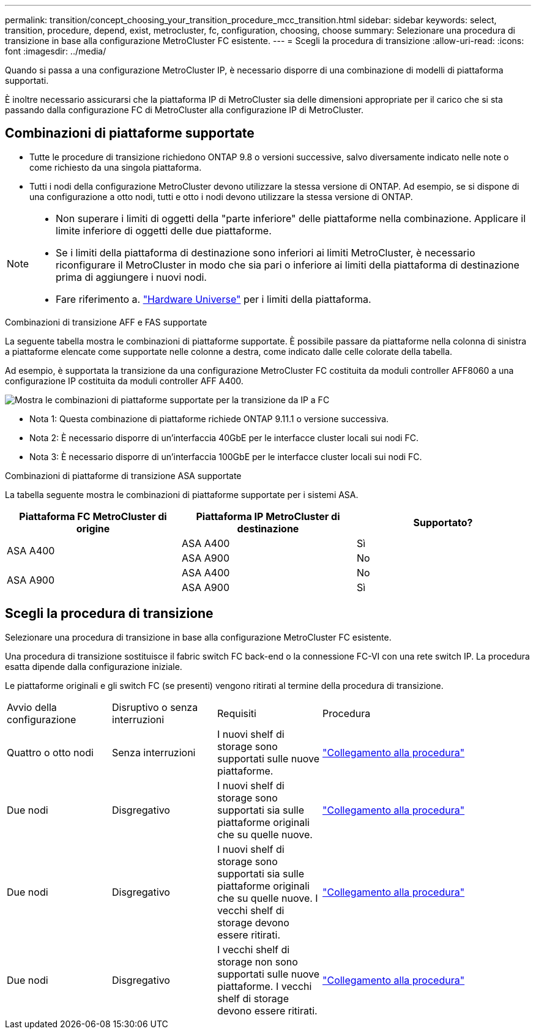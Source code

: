 ---
permalink: transition/concept_choosing_your_transition_procedure_mcc_transition.html 
sidebar: sidebar 
keywords: select, transition, procedure, depend, exist, metrocluster, fc, configuration, choosing, choose 
summary: Selezionare una procedura di transizione in base alla configurazione MetroCluster FC esistente. 
---
= Scegli la procedura di transizione
:allow-uri-read: 
:icons: font
:imagesdir: ../media/


[role="lead"]
Quando si passa a una configurazione MetroCluster IP, è necessario disporre di una combinazione di modelli di piattaforma supportati.

È inoltre necessario assicurarsi che la piattaforma IP di MetroCluster sia delle dimensioni appropriate per il carico che si sta passando dalla configurazione FC di MetroCluster alla configurazione IP di MetroCluster.



== Combinazioni di piattaforme supportate

* Tutte le procedure di transizione richiedono ONTAP 9.8 o versioni successive, salvo diversamente indicato nelle note o come richiesto da una singola piattaforma.
* Tutti i nodi della configurazione MetroCluster devono utilizzare la stessa versione di ONTAP. Ad esempio, se si dispone di una configurazione a otto nodi, tutti e otto i nodi devono utilizzare la stessa versione di ONTAP.


[NOTE]
====
* Non superare i limiti di oggetti della "parte inferiore" delle piattaforme nella combinazione. Applicare il limite inferiore di oggetti delle due piattaforme.
* Se i limiti della piattaforma di destinazione sono inferiori ai limiti MetroCluster, è necessario riconfigurare il MetroCluster in modo che sia pari o inferiore ai limiti della piattaforma di destinazione prima di aggiungere i nuovi nodi.
* Fare riferimento a. link:https://hwu.netapp.com["Hardware Universe"^] per i limiti della piattaforma.


====
.Combinazioni di transizione AFF e FAS supportate
La seguente tabella mostra le combinazioni di piattaforme supportate. È possibile passare da piattaforme nella colonna di sinistra a piattaforme elencate come supportate nelle colonne a destra, come indicato dalle celle colorate della tabella.

Ad esempio, è supportata la transizione da una configurazione MetroCluster FC costituita da moduli controller AFF8060 a una configurazione IP costituita da moduli controller AFF A400.

image::../media/4node-transition-9151-update.png[Mostra le combinazioni di piattaforme supportate per la transizione da IP a FC]

* Nota 1: Questa combinazione di piattaforme richiede ONTAP 9.11.1 o versione successiva.
* Nota 2: È necessario disporre di un'interfaccia 40GbE per le interfacce cluster locali sui nodi FC.
* Nota 3: È necessario disporre di un'interfaccia 100GbE per le interfacce cluster locali sui nodi FC.


.Combinazioni di piattaforme di transizione ASA supportate
La tabella seguente mostra le combinazioni di piattaforme supportate per i sistemi ASA.

[cols="3*"]
|===
| Piattaforma FC MetroCluster di origine | Piattaforma IP MetroCluster di destinazione | Supportato? 


.2+| ASA A400 | ASA A400 | Sì 


| ASA A900 | No 


.2+| ASA A900 | ASA A400 | No 


| ASA A900 | Sì 
|===


== Scegli la procedura di transizione

Selezionare una procedura di transizione in base alla configurazione MetroCluster FC esistente.

Una procedura di transizione sostituisce il fabric switch FC back-end o la connessione FC-VI con una rete switch IP. La procedura esatta dipende dalla configurazione iniziale.

Le piattaforme originali e gli switch FC (se presenti) vengono ritirati al termine della procedura di transizione.

[cols="20,20,20,40"]
|===


| Avvio della configurazione | Disruptivo o senza interruzioni | Requisiti | Procedura 


 a| 
Quattro o otto nodi
 a| 
Senza interruzioni
 a| 
I nuovi shelf di storage sono supportati sulle nuove piattaforme.
 a| 
link:concept_nondisruptively_transitioning_from_a_four_node_mcc_fc_to_a_mcc_ip_configuration.html["Collegamento alla procedura"]



 a| 
Due nodi
 a| 
Disgregativo
 a| 
I nuovi shelf di storage sono supportati sia sulle piattaforme originali che su quelle nuove.
 a| 
link:task_disruptively_transition_from_a_two_node_mcc_fc_to_a_four_node_mcc_ip_configuration.html["Collegamento alla procedura"]



 a| 
Due nodi
 a| 
Disgregativo
 a| 
I nuovi shelf di storage sono supportati sia sulle piattaforme originali che su quelle nuove. I vecchi shelf di storage devono essere ritirati.
 a| 
link:task_disruptively_transition_while_move_volumes_from_old_shelves_to_new_shelves.html["Collegamento alla procedura"]



 a| 
Due nodi
 a| 
Disgregativo
 a| 
I vecchi shelf di storage non sono supportati sulle nuove piattaforme. I vecchi shelf di storage devono essere ritirati.
 a| 
link:task_disruptively_transition_when_exist_shelves_are_not_supported_on_new_controllers.html["Collegamento alla procedura"]

|===